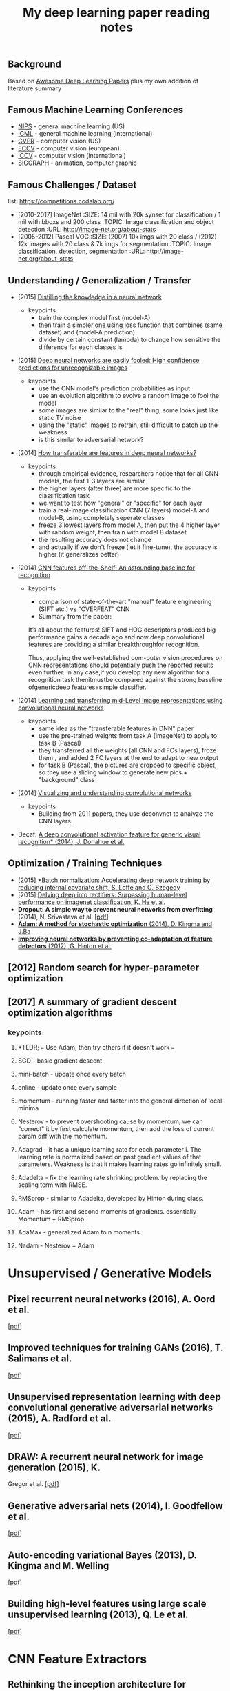 #+TITLE: My deep learning paper reading notes
#+DESCRIPTION: based on awesome list papers
#+LINK: https://github.com/terryum/awesome-deep-learning-papers
#+KEYWORDS: CNN

** Background
Based on [[https://github.com/terryum/awesome-deep-learning-papers][Awesome Deep Learning Papers]] plus my own addition of literature summary 



** Famous Machine Learning Conferences
- [[https://nips.cc/][NIPS]] - general machine learning (US)
- [[https://icml.cc/][ICML]] - general machine learning (international)
- [[http://cvpr2019.thecvf.com/][CVPR]] - computer vision (US)
- [[https://eccv2018.org/][ECCV]] - computer vision (european)
- [[http://iccv2019.thecvf.com/submission/timeline][ICCV]] - computer vision (international)
- [[https://www.siggraph.org/][SIGGRAPH]] - animation, computer graphic
** Famous Challenges / Dataset
list: https://competitions.codalab.org/
- [2010-2017] ImageNet
 :SIZE: 14 mil with 20k synset for classification / 1 mil with bboxs and 200 class
 :TOPIC: Image classification and object detection
 :URL: http://image-net.org/about-stats
- [2005-2012] Pascal VOC
 :SIZE: (2007) 10k imgs with 20 class / (2012) 12k images with 20 class & 7k imgs for segmentation
 :TOPIC: Image classification, detection, segmentation
 :URL: http://image-net.org/about-stats
** Understanding / Generalization / Transfer
- [2015] [[http://arxiv.org/pdf/1503.02531][Distilling the knowledge in a neural network]]
   :PROPERTIES:
   :AUTHOR:   G. Hinton et al.
   :YEAR:     2015
   :URL:      http://arxiv.org/pdf/1503.02531
   :END:
 - keypoints
  - train the complex model first (model-A) 
  - then train a simpler one using loss function that combines (same dataset) and (model-A prediction)
  - divide by certain constant (lambda) to change how sensitive the difference for each classes is
- [2015] [[http://arxiv.org/pdf/1412.1897][Deep neural networks are easily fooled: High confidence predictions for unrecognizable images]] 
   :PROPERTIES:
   :AUTHOR:   A. Nguyen et al.
   :YEAR:     2015
   :URL:      http://arxiv.org/pdf/1412.1897
   :END:
 - keypoints
  - use the CNN model's prediction probabilities as input
  - use an evolution algorithm to evolve a random image to fool the model
  - some images are similar to the "real" thing, some looks just like static TV noise
  - using the "static" images to retrain, still difficult to patch up the weakness
  - is this similar to adversarial network?
- [2014] [[http://papers.nips.cc/paper/5347-how-transferable-are-features-in-deep-neural-networks.pdf][How transferable are features in deep neural networks?]]
   :PROPERTIES:
   :AUTHOR:   J. Yosinski et al.
   :YEAR:     2014
   :URL:      http://papers.nips.cc/paper/5347-how-transferable-are-features-in-deep-neural-networks.pdf
   :END:
 - keypoints
  - through empirical evidence, researchers notice that for all CNN models, the first 1-3 layers are similar
  - the higher layers (after three) are more specific to the classification task
  - we want to test how "general" or "specific" for each layer
  - train a real-image classification CNN (7 layers) model-A and model-B, using completely seperate classes
  - freeze 3 lowest layers from model A, then put the 4 higher layer with random weight, then train with model B dataset
  - the resulting accuracy does not change 
  - and actually if we don't freeze (let it fine-tune), the accuracy is higher (it generalizes better)
- [2014] [[http://www.cv-foundation.org//openaccess/content_cvpr_workshops_2014/W15/papers/Razavian_CNN_Features_Off-the-Shelf_2014_CVPR_paper.pdf][CNN features off-the-Shelf: An astounding baseline for recognition]]
   :PROPERTIES:
   :AUTHOR:   Razavian et al.
   :YEAR:     2014
   :URL:      http://www.cv-foundation.org//openaccess/content_cvpr_workshops_2014/W15/papers/Razavian_CNN_Features_Off-the-Shelf_2014_CVPR_paper.pdf
   :END:
 - keypoints
  - comparison of state-of-the-art "manual" feature engineering (SIFT etc.) vs "OVERFEAT" CNN
  - Summary from the paper:
  It’s all about the features! SIFT and HOG descriptors produced big performance gains a decade ago and now deep convolutional features are providing a similar breakthroughfor recognition. 
  
  Thus, applying the well-established com-puter vision procedures on CNN representations should potentially push the reported results even further. In any case,if you develop any new algorithm for a recognition task thenitmustbe compared against the strong baseline ofgenericdeep features+simple classifier.

- [2014] [[http://www.cv-foundation.org/openaccess/content_cvpr_2014/papers/Oquab_Learning_and_Transferring_2014_CVPR_paper.pdf][Learning and transferring mid-Level image representations using convolutional neural networks]]
   :PROPERTIES:
   :AUTHOR:   M. Oquab et al.
   :YEAR:     2014
   :URL:      http://www.cv-foundation.org/openaccess/content_cvpr_2014/paper/Oquab_Learning_and_Transferring_2014_CVPR_paper.pdf
   :END:
 - keypoints
  - same idea as the "transferable features in DNN" paper
  - use the pre-trained weights from task A (ImageNet) to apply to task B (Pascal)
  - they transferred all the weights (all CNN and FCs layers), froze them , and added 2 FC layers at the end to adapt to new output
  - for task B (Pascal), the pictures are cropped to specific object, so they use a sliding window to generate new pics + "background" class
- [2014] [[http://arxiv.org/pdf/1311.2901][Visualizing and understanding convolutional networks]]
   :PROPERTIES:
   :AUTHOR:   M. Zeiler and R. Fergus
   :YEAR:     2014
   :URL:      http://arxiv.org/pdf/1311.2901
   :END:
 - keypoints
  - Building from 2011 papers, they use deconvnet to analyze the CNN layers.
- Decaf: [[http://arxiv.org/pdf/1310.1531][A deep convolutional activation feature for generic visual recognition* (2014), J. Donahue et al.]]

** Optimization / Training Techniques
- [2015] [[http://arxiv.org/pdf/1502.03167][*Batch normalization: Accelerating deep network training by reducing internal covariate shift, S. Loffe and C. Szegedy]]
- [2015] [[http://www.cv-foundation.org/openaccess/content_iccv_2015/papers/He_Delving_Deep_into_ICCV_2015_paper.pdf][Delving deep into rectifiers: Surpassing human-level performance on imagenet classification, K. He et al.]]
- *Dropout: A simple way to prevent neural networks from overfitting* (2014), N. Srivastava et al.
  [[http://jmlr.org/papers/volume15/srivastava14a/srivastava14a.pdf][[pdf]]]
- [[http://arxiv.org/pdf/1412.6980][*Adam: A method for stochastic optimization* (2014), D. Kingma and J.Ba]]
- [[http://arxiv.org/pdf/1207.0580.pdf][*Improving neural networks by preventing co-adaptation of feature detectors* (2012), G. Hinton et al.]]
** [2012] Random search for hyper-parameter optimization
   :PROPERTIES:
   :AUTHOR:   M. Zeiler and R. Fergus
   :YEAR:     2012
   :URL:      http://www.jmlr.org/papers/volume13/bergstra12a/bergstra12a
   :END:
** [2017] A summary of gradient descent optimization algorithms
   :PROPERTIES:
   :AUTHOR:   M. Zeiler and R. Fergus
   :YEAR:     2014
   :URL:      http://ruder.io/optimizing-gradient-descent/index.html#gradientdescentoptimizationalgorithms
   :END:
*** keypoints
**** *TLDR; === Use Adam, then try others if it doesn't work ===
**** SGD - basic gradient descent
**** mini-batch - update once every batch
**** online - update once every sample
**** momentum - running faster and faster into the general direction of local minima
**** Nesterov - to prevent overshooting cause by momentum, we can "correct" it by first calculate momentum, then add the loss of current param diff with the momentum.
**** Adagrad - it has a unique learning rate for each parameter i. The learning rate is normalized based on past gradient values of that parameters. Weakness is that it makes learning rates go infinitely small.
**** Adadelta - fix the learning rate shrinking problem. by replacing the scaling term with RMSE.
**** RMSprop - similar to Adadelta, developed by Hinton during class.
**** Adam - has first and second moments of gradients. essentially Momentum + RMSprop
**** AdaMax - generalized Adam to n moments
**** Nadam - Nesterov + Adam 
* Unsupervised / Generative Models
** *Pixel recurrent neural networks* (2016), A. Oord et al.
  [[http://arxiv.org/pdf/1601.06759v2.pdf][[pdf]]]
** *Improved techniques for training GANs* (2016), T. Salimans et al.
  [[http://papers.nips.cc/paper/6125-improved-techniques-for-training-gans.pdf][[pdf]]]
** *Unsupervised representation learning with deep convolutional
  generative adversarial networks* (2015), A. Radford et al.
  [[https://arxiv.org/pdf/1511.06434v2][[pdf]]]
** *DRAW: A recurrent neural network for image generation* (2015), K.
  Gregor et al. [[http://arxiv.org/pdf/1502.04623][[pdf]]]
** *Generative adversarial nets* (2014), I. Goodfellow et al.
  [[http://papers.nips.cc/paper/5423-generative-adversarial-nets.pdf][[pdf]]]
** *Auto-encoding variational Bayes* (2013), D. Kingma and M. Welling
  [[http://arxiv.org/pdf/1312.6114][[pdf]]]
** *Building high-level features using large scale unsupervised
   learning* (2013), Q. Le et al.
   [[http://arxiv.org/pdf/1112.6209][[pdf]]]

#+BEGIN_HTML
  <!---[Key researchers] [Yoshua Bengio](https://scholar.google.ca/citations?user=kukA0LcAAAAJ), [Ian Goodfellow](https://scholar.google.ca/citations?user=iYN86KEAAAAJ), [Alex Graves](https://scholar.google.ca/citations?user=DaFHynwAAAAJ)-->
#+END_HTML

* CNN Feature Extractors
** *Rethinking the inception architecture for computer vision* (2016),
  C. Szegedy et al.
  [[http://www.cv-foundation.org/openaccess/content_cvpr_2016/papers/Szegedy_Rethinking_the_Inception_CVPR_2016_paper.pdf][[pdf]]]
** *Inception-v4, inception-resnet and the impact of residual
  connections on learning* (2016), C. Szegedy et al.
  [[http://arxiv.org/pdf/1602.07261][[pdf]]]
** *Identity Mappings in Deep Residual Networks* (2016), K. He et al.
  [[https://arxiv.org/pdf/1603.05027v2.pdf][[pdf]]]
** *Deep residual learning for image recognition* (2016), K. He et al.
  [[http://arxiv.org/pdf/1512.03385][[pdf]]]
** *Spatial transformer network* (2015), M. Jaderberg et al.,
  [[http://papers.nips.cc/paper/5854-spatial-transformer-networks.pdf][[pdf]]]
** *Going deeper with convolutions* (2015), C. Szegedy et al.
  [[http://www.cv-foundation.org/openaccess/content_cvpr_2015/papers/Szegedy_Going_Deeper_With_2015_CVPR_paper.pdf][[pdf]]]
** *Very deep convolutional networks for large-scale image recognition*
  (2014), K. Simonyan and A. Zisserman
  [[http://arxiv.org/pdf/1409.1556][[pdf]]]
** *Spatial pyramid pooling in deep convolutional networks for visual
  recognition* (2014), K. He et al.
  [[http://arxiv.org/pdf/1406.4729][[pdf]]]
** *Return of the devil in the details: delving deep into convolutional
  nets* (2014), K. Chatfield et al.
  [[http://arxiv.org/pdf/1405.3531][[pdf]]]
** *OverFeat: Integrated recognition, localization and detection using
  convolutional networks* (2013), P. Sermanet et al.
  [[http://arxiv.org/pdf/1312.6229][[pdf]]]
** *Maxout networks* (2013), I. Goodfellow et al.
  [[http://arxiv.org/pdf/1302.4389v4][[pdf]]]
** *Network in network* (2013), M. Lin et al.
  [[http://arxiv.org/pdf/1312.4400][[pdf]]]
** *ImageNet classification with deep convolutional neural networks*
   (2012), A. Krizhevsky et al.
   [[http://papers.nips.cc/paper/4824-imagenet-classification-with-deep-convolutional-neural-networks.pdf][[pdf]]]

#+BEGIN_HTML
  <!---[Key researchers]  [Christian Szegedy](https://scholar.google.ca/citations?hl=en&user=3QeF7mAAAAAJ), 
[Kaming He](https://scholar.google.ca/citations?hl=en&user=DhtAFkwAAAAJ), 
[Shaoqing Ren](https://scholar.google.ca/citations?hl=en&user=AUhj438AAAAJ), [Jian Sun](https://scholar.google.ca/citations?hl=en&user=ALVSZAYAAAAJ), 
[Geoffrey Hinton](https://scholar.google.ca/citations?user=JicYPdAAAAAJ), [Yoshua Bengio](https://scholar.google.ca/citations?user=kukA0LcAAAAJ), [Yann LeCun](https://scholar.google.ca/citations?hl=en&user=WLN3QrAAAAAJ)-->
#+END_HTML
* Image: Object Detection
** Overview paper: [2018-09] recent advances in object detection in the age of deep CNNs
*** https://arxiv.org/pdf/1809.03193.pdf
** YOLO family
*** YOLOv1
**** simple network design, one-shot detector
**** result (voc 07-12) - mAP(0.5) 63.4 with 45 FPS at 554x554 on Titan X
*** YOLOv2
**** add batch normalization, able to train deeper network
**** double input resolution 224x224 --> 448x448 (also in Imagenet pretraining)
**** add anchor box priors, will custom clustering to find best priors
**** result (voc 07-12) - mAP(0.5) 78.6 with 40 FPS at 554x554 on Titan X
*** YOLOv3
**** predict boxes at 3 different scales (similar to SSD)
**** use skip connection (upsampled then concat layers)
**** much deeper feature extractors (Darknet-53)
**** result (COCO) - mAP(0.5) 57.9 with 20 FPS at 608x608 on Titan X
** R-CNN family
*** source: http://cs231n.stanford.edu/slides/2018/cs231n_2018_ds06.pdf
*** History
**** R-CNN: Selective search → Cropped Image → CNN  
**** Fast R-CNN: Selective search → Crop feature map of CNN
**** Faster R-CNN: CNN → Region-Proposal Network → Crop feature map of CN** 
*** Best accuracy but slow
* Image: Segmentation
** [2015] Fully convolutional networks for semantic segmentation 
   :PROPERTIES:
   :AUTHOR:   J. Long et al.
   :YEAR:     2015
   :URL:      http://www.cv-foundation.org/openaccess/content_cvpr_2015/papers/Long_Fully_Convolutional_Networks_2015_CVPR_paper.pdf
   :END:
*** keypoints
**** demonstrate an fully CNN without FC layers at the end -- without additional manual manipulation
** *Rich feature hierarchies for accurate object detection and semantic segmentation* (2014), R. Girshick et al.
  [[http://www.cv-foundation.org/openaccess/content_cvpr_2014/papers/Girshick_Rich_Feature_Hierarchies_2014_CVPR_paper.pdf][[pdf]]]
** *Semantic image segmentation with deep convolutional nets and fully connected CRFs*, L. Chen et al.
  [[https://arxiv.org/pdf/1412.7062][[pdf]]]
** *Learning hierarchical features for scene labeling* (2013), C. Farabet et al.
  [[https://hal-enpc.archives-ouvertes.fr/docs/00/74/20/77/PDF/farabet-pami-13.pdf][[pdf]]]

* Image / Video / Etc
** *Image Super-Resolution Using Deep Convolutional Networks* (2016), C.
  Dong et al. [[https://arxiv.org/pdf/1501.00092v3.pdf][[pdf]]]
** *A neural algorithm of artistic style* (2015), L. Gatys et al.
  [[https://arxiv.org/pdf/1508.06576][[pdf]]]
** *Deep visual-semantic alignments for generating image descriptions*
  (2015), A. Karpathy and L. Fei-Fei
  [[http://www.cv-foundation.org/openaccess/content_cvpr_2015/papers/Karpathy_Deep_Visual-Semantic_Alignments_2015_CVPR_paper.pdf][[pdf]]]
** *Show, attend and tell: Neural image caption generation with visual
  attention* (2015), K. Xu et al.
  [[http://arxiv.org/pdf/1502.03044][[pdf]]]
** *Show and tell: A neural image caption generator (2015)*, O. Vinyals
  et al.
  [[http://www.cv-foundation.org/openaccess/content_cvpr_2015/papers/Vinyals_Show_and_Tell_2015_CVPR_paper.pdf][[pdf]]]
** *Long-term recurrent convolutional networks for visual recognition
  and description* (2015), J. Donahue et al.
  [[http://www.cv-foundation.org/openaccess/content_cvpr_2015/papers/Donahue_Long-Term_Recurrent_Convolutional_2015_CVPR_paper.pdf][[pdf]]]
** *VQA: Visual question answering* (2015), S. Antol et al.
  [[http://www.cv-foundation.org/openaccess/content_iccv_2015/papers/Antol_VQA_Visual_Question_ICCV_2015_paper.pdf][[pdf]]]
** *DeepFace: Closing the gap to human-level performance in face
  verification* (2014), Y. Taigman et al.
  [[http://www.cv-foundation.org/openaccess/content_cvpr_2014/papers/Taigman_DeepFace_Closing_the_2014_CVPR_paper.pdf][[pdf]]]:
** *Large-scale video classification with convolutional neural networks*
  (2014), A. Karpathy et al.
  [[http://vision.stanford.edu/pdf/karpathy14.pdf][[pdf]]]
** *DeepPose: Human pose estimation via deep neural networks* (2014), A.
  Toshev and C. Szegedy
  [[http://www.cv-foundation.org/openaccess/content_cvpr_2014/papers/Toshev_DeepPose_Human_Pose_2014_CVPR_paper.pdf][[pdf]]]
** *Two-stream convolutional networks for action recognition in videos*
  (2014), K. Simonyan et al.
  [[http://papers.nips.cc/paper/5353-two-stream-convolutional-networks-for-action-recognition-in-videos.pdf][[pdf]]]
** *3D convolutional neural networks for human action recognition*
   (2013), S. Ji et al.
   [[http://machinelearning.wustl.edu/mlpapers/paper_files/icml2010_JiXYY10.pdf][[pdf]]]

#+BEGIN_HTML
  <!---[Key researchers]  [Oriol Vinyals](https://scholar.google.ca/citations?user=NkzyCvUAAAAJ), [Andrej Karpathy](https://scholar.google.ca/citations?user=l8WuQJgAAAAJ)-->
#+END_HTML

#+BEGIN_HTML
  <!---[Key researchers]  [Alex Graves](https://scholar.google.ca/citations?user=DaFHynwAAAAJ)-->
#+END_HTML

* Natural Language Processing / RNNs
** *Neural Architectures for Named Entity Recognition* (2016), G. Lample
  et al. [[http://aclweb.org/anthology/N/N16/N16-1030.pdf][[pdf]]]
** *Exploring the limits of language modeling* (2016), R. Jozefowicz et
  al. [[http://arxiv.org/pdf/1602.02410][[pdf]]]
** *Teaching machines to read and comprehend* (2015), K. Hermann et al.
  [[http://papers.nips.cc/paper/5945-teaching-machines-to-read-and-comprehend.pdf][[pdf]]]
** *Effective approaches to attention-based neural machine translation*
  (2015), M. Luong et al. [[https://arxiv.org/pdf/1508.04025][[pdf]]]
** *Conditional random fields as recurrent neural networks* (2015), S.
  Zheng and S. Jayasumana.
  [[http://www.cv-foundation.org/openaccess/content_iccv_2015/papers/Zheng_Conditional_Random_Fields_ICCV_2015_paper.pdf][[pdf]]]
** *Memory networks* (2014), J. Weston et al.
  [[https://arxiv.org/pdf/1410.3916][[pdf]]]
** *Neural turing machines* (2014), A. Graves et al.
  [[https://arxiv.org/pdf/1410.5401][[pdf]]]
** *Neural machine translation by jointly learning to align and
  translate* (2014), D. Bahdanau et al.
  [[http://arxiv.org/pdf/1409.0473][[pdf]]]
** *Sequence to sequence learning with neural networks* (2014), I.
  Sutskever et al.
  [[http://papers.nips.cc/paper/5346-sequence-to-sequence-learning-with-neural-networks.pdf][[pdf]]]
** *Learning phrase representations using RNN encoder-decoder for
  statistical machine translation* (2014), K. Cho et al.
  [[http://arxiv.org/pdf/1406.1078][[pdf]]]
** *A convolutional neural network for modeling sentences* (2014), N.
  Kalchbrenner et al. [[http://arxiv.org/pdf/1404.2188v1][[pdf]]]
** *Convolutional neural networks for sentence classification* (2014),
  Y. Kim [[http://arxiv.org/pdf/1408.5882][[pdf]]]
** *Glove: Global vectors for word representation* (2014), J. Pennington
  et al. [[http://anthology.aclweb.org/D/D14/D14-1162.pdf][[pdf]]]
** *Distributed representations of sentences and documents* (2014), Q.
  Le and T. Mikolov [[http://arxiv.org/pdf/1405.4053][[pdf]]]
** *Distributed representations of words and phrases and their
  compositionality* (2013), T. Mikolov et al.
  [[http://papers.nips.cc/paper/5021-distributed-representations-of-words-and-phrases-and-their-compositionality.pdf][[pdf]]]
** *Efficient estimation of word representations in vector space*
  (2013), T. Mikolov et al. [[http://arxiv.org/pdf/1301.3781][[pdf]]]
** *Recursive deep models for semantic compositionality over a sentiment
  treebank* (2013), R. Socher et al.
  [[http://citeseerx.ist.psu.edu/viewdoc/download?doi=10.1.1.383.1327&rep=rep1&type=pdf][[pdf]]]
** *Generating sequences with recurrent neural networks* (2013), A.
   Graves. [[https://arxiv.org/pdf/1308.0850][[pdf]]]

#+BEGIN_HTML
  <!---[Key researchers]  [Kyunghyun Cho](https://scholar.google.ca/citations?user=0RAmmIAAAAAJ), [Oriol Vinyals](https://scholar.google.ca/citations?user=NkzyCvUAAAAJ), [Richard Socher](https://scholar.google.ca/citations?hl=en&user=FaOcyfMAAAAJ), [Tomas Mikolov](https://scholar.google.ca/citations?user=oBu8kMMAAAAJ), [Christopher D. Manning](https://scholar.google.ca/citations?user=1zmDOdwAAAAJ), [Yoshua Bengio](https://scholar.google.ca/citations?user=kukA0LcAAAAJ)-->
#+END_HTML

* Speech / Other Domain
** *End-to-end attention-based large vocabulary speech recognition*
  (2016), D. Bahdanau et al.
  [[https://arxiv.org/pdf/1508.04395][[pdf]]]
** *Deep speech 2: End-to-end speech recognition in English and
  Mandarin* (2015), D. Amodei et al.
  [[https://arxiv.org/pdf/1512.02595][[pdf]]]
** *Speech recognition with deep recurrent neural networks* (2013), A.
  Graves [[http://arxiv.org/pdf/1303.5778.pdf][[pdf]]]
** *Deep neural networks for acoustic modeling in speech recognition:
  The shared views of four research groups* (2012), G. Hinton et al.
  [[http://www.cs.toronto.edu/~asamir/papers/SPM_DNN_12.pdf][[pdf]]]
** *Context-dependent pre-trained deep neural networks for
  large-vocabulary speech recognition* (2012) G. Dahl et al.
  [[http://citeseerx.ist.psu.edu/viewdoc/download?doi=10.1.1.337.7548&rep=rep1&type=pdf][[pdf]]]
** *Acoustic modeling using deep belief networks* (2012), A. Mohamed et
   al.
   [[http://www.cs.toronto.edu/~asamir/papers/speechDBN_jrnl.pdf][[pdf]]]

#+BEGIN_HTML
  <!---[Key researchers]  [Alex Graves](https://scholar.google.ca/citations?user=DaFHynwAAAAJ), [Geoffrey Hinton](https://scholar.google.ca/citations?user=JicYPdAAAAAJ), [Dong Yu](https://scholar.google.ca/citations?hl=en&user=tMY31_gAAAAJ)-->
#+END_HTML
** [2017] CTC (Connectionist Temporal Classification Loss) Explained
    :PROPERTIES:
    :AUTHOR:  Karl N.
    :YEAR:    2017
    :URL:     https://gab41.lab41.org/speech-recognition-you-down-with-ctc-8d3b558943f0
    :END:
*** Keypoints
**** In normal systems, we cut the audio signal into very small slices and feed them to RNN.
**** The predictions then become something like (for "CAT") -- "...C..A..AA..A..AA.T..TT.."
**** so obviously we need to get rid of the silence and repeats, the way to do that is CTC.
**** Essentially, the equation defines the loss that makes good probability distribution over good paths
* Reinforcement Learning / Robotics
** *End-to-end training of deep visuomotor policies* (2016), S. Levine
  et al.
  [[http://www.jmlr.org/papers/volume17/15-522/source/15-522.pdf][[pdf]]]
** *Learning Hand-Eye Coordination for Robotic Grasping with Deep Learning and Large-Scale Data Collection* (2016), S. Levine et al.
  [[https://arxiv.org/pdf/1603.02199][[pdf]]]
** *Asynchronous methods for deep reinforcement learning* (2016), V. Mnih et al.
  [[http://www.jmlr.org/proceedings/papers/v48/mniha16.pdf][[pdf]]]
** *Deep Reinforcement Learning with Double Q-Learning* (2016), H.
  Hasselt et al. [[https://arxiv.org/pdf/1509.06461.pdf][[pdf]]]
** *Mastering the game of Go with deep neural networks and tree search*
  (2016), D. Silver et al.
  [[http://www.nature.com/nature/journal/v529/n7587/full/nature16961.html][[pdf]]]
** *Continuous control with deep reinforcement learning* (2015), T.
  Lillicrap et al. [[https://arxiv.org/pdf/1509.02971][[pdf]]]
** *Human-level control through deep reinforcement learning* (2015), V. Mnih et al.
  [[http://www.davidqiu.com:8888/research/nature14236.pdf][[pdf]]]
** *Deep learning for detecting robotic grasps* (2015), I. Lenz et al.
  [[http://www.cs.cornell.edu/~asaxena/papers/lenz_lee_saxena_deep_learning_grasping_ijrr2014.pdf][[pdf]]]
** [2012] A painless Q-learning tutorial 
   :PROPERTIES:
   :AUTHOR:   John McCullock
   :YEAR:     2012
   :URL:      http://mnemstudio.org/path-finding-q-learning-tutorial.htm
   :END:
    :LOGBOOK:
    CLOCK: [2017-09-25 月 15:28]--[2017-09-25 月 15:53] =>  0:25
    :END:
*** keypoints
***** Q-learning is a reinforcement learning algorithm. It is suitable for problem which has finite number of states and we know the value of all state's immediate reward.
***** the main idea is do semi-random exploring to eventually map out an expected rewards value of that state. The expected value is the sum of current and all future rewards value (given discount factors).
***** So we will have a big rewards matrix (R) where row equals current state and column equals an action to next state. The values are the rewards when taking that action (and arriving at a new state).
***** We will also have a memory matrix (Q). which contains a sum of expected immediate and future rewards. Row is current state and column is the next future state.
***** the update formula is as follows:
****** Q(state,action) = R(current_state,action) + Gamma * max[ Q(immediate_next_state,all_actions) ]
******* where...
******* R = reward matrix
******* Q = memory matrix
******* Gamma = discount factor
******* This assumes a learning rate of 1. If we want a different learning rate, we can do:
******** Q_new = Q_old + learning_rate * (Q_update - Q_old)
** [2013] Playing atari with deep reinforcement learning  
   :PROPERTIES:
   :AUTHOR:   V. Mnih et al.
   :YEAR:     2013
   :URL:      http://arxiv.org/pdf/1312.5602.pdf
   :END:
*** keypoints
**** aasdf
** [2017] A Brief Survey of Deep Reinforcement Learning
   :PROPERTIES:
   :AUTHOR:   Kai Arulkumaran
   :YEAR:     2016
   :URL:      https://arxiv.org/pdf/1708.05866
   :END:
*** keypoints
**** In this survey, we begin withan introduction to the general field of reinforcement learning, then progress to the main streams of value-based and policy-based methods. Our survey will cover central algorithms indeep  reinforcement  learning,  including  the  deep Q-network,trust region policy optimisation, and asynchronous advantage actor-critic.
**** General RL concepts
***** Reward-Driver Behavior
****** the essense of RL is interaction. the interaction loop is simple.
******* 1. given current state --> choose action
******* 2. execute action
******* 3. arrives at new state (received new state data and its rewards)
******* 4. go to 1. until terminal state
****** Per sequence above, we want to derive "optimal policy" so that the agents can asymtotically get "optimal" rewards --> which means a highest expected value of aggregated future rewards with a certain discount factor.
****** Formally, RL can be described as a Markov decision process (MDP). For (only) partially-observable states like in the real world, there is a generalization of MDP called POMDP.
****** Challenges in RL: long sequences until reward (credit assignment problem) and temporal sequence correlation
***** Reinforcement Learning Algorithms
****** Concept I: estimating Value function (total expected Rewards)
******* Dynamic Programming: 
******** define: V = total expected Rewards (R) , Q|s,a is conditional V given state s and action a
******** define: Y = R(t) + disc * Q|s(t+1),a(t+1)
******** define: Temporal difference (TD) error = Y - Q|s,a 
******** to get Q|s,a , we use Q-learning method and try to minimize the TD error
****** Concept II: sampling -- random walk till the end to get all Rs
******* so instead of going breadth-search like [I], we do depth-first
******* we can use Monte Carlo (MC) to get multiple returns and average them.
******* it is easier to learn that one actions lead to much better consequences than the other (a fork in the road)
******* define: relative advantage A = V - Q
*******  we use an idea of "advantage update" in many recent algorithms
****** Concept III: policy search
******* instead of estimating value function, we try to contruct policy directly. (so we can sample actions from it)
******* try several policies to get the optimal one, using either gradient-based or gradient-free optimization.
******* Policy Gradients
******** get the approximate V diff from different policies
******** interate policy parameters to know the diff on each one
******** change the params to optimize policy
******** there are several ways to estimate the diff -- Finite Diference, Likelihood Ratio etc.
******* Actor-Critic Methods
******** Use Actor (policy driven) to choose actions and learn feedback from Critic (value function).
******** Alphago uses this
****** Summary
******* Shallow sequence, no branching --> one-step TD learning
******* Shallow sequence, many branching --> dynamic programming
******* Deep sequences, no branching --> many-steps (MC) TD learning
******* Deep sequence, many branching --> exhaustive search
* GANs
* Style Transfers
Newly published papers (< 6 months) which are worth reading
** Deep Photo Style Transfer (2017), F. Luan et al.
[[http://arxiv.org/pdf/1703.07511v1.pdf][[pdf]]]
** Evolution Strategies as a Scalable Alternative to Reinforcement Learning (2017), T. Salimans et al. 
[[http://arxiv.org/pdf/1703.03864v1.pdf][[pdf]]]
** Deformable Convolutional Networks (2017), J. Dai et al.
[[http://arxiv.org/pdf/1703.06211v2.pdf][[pdf]]]
** Mask R-CNN (2017), K. He et al. 
[[https://128.84.21.199/pdf/1703.06870][[pdf]]]
** Learning to discover cross-domain relations with generative adversarial networks (2017), T. Kim et al. 
[[http://arxiv.org/pdf/1703.05192v1.pdf][[pdf]]]
** Deep voice: Real-time neural text-to-speech (2017), S. Arik et al.,
[[http://arxiv.org/pdf/1702.07825v2.pdf][[pdf]]]
** [2017] PixelNet: Representation of the pixels, by the pixels, and for the pixels  
   :PROPERTIES:
   :AUTHOR:   A. Bansal et al.
   :YEAR:     2017
   :URL:      http://arxiv.org/pdf/1702.06506v1.pdf
   :END:
*** keypoints
**** This paper build on many recent ideas and introduces one big idea of its own (for segmentation)
**** recent ideas is using "hypercolumn" map as an input the FC layer.
***** "hypercolumn" means every feature map at every layer for a particular input pixel
**** new idea is the "sampling only some pixels" for output instead of doing the whole image output prediction
***** this is called "sparse prediction" vs "dense or full prediction"
***** the premise is that as nearby pixels are highly correlated, just sampling is sufficient for learning.
** Batch renormalization: Towards reducing minibatch dependence in batch-normalized models (2017), S. Ioffe.
[[https://arxiv.org/abs/1702.03275][[pdf]]]
** Wasserstein GAN (2017), M. Arjovsky et al. 
[[https://arxiv.org/pdf/1701.07875v1][[pdf]]]
** Understanding deep learning requires rethinking generalization (2017), C. Zhang et al. 
[[https://arxiv.org/pdf/1611.03530][[pdf]]]
** Least squares generative adversarial networks (2016), X. Mao et al.
[[https://arxiv.org/abs/1611.04076v2][[pdf]]]

* Credit card fraud detection
** [2014] Literature Survey
    :PROPERTIES:
    :AUTHOR:  Zeiler et al.
    :YEAR:     2014
    :URL:      http://www.ijmer.com/papers/Vol4_Issue9/Version-4/E0409_04-2431.pdf
    :END:
*** keypoints
***** algorithms
****** HMM
****** NN
****** Decision Tree
****** SVM
****** Genetic Algorithm
****** Meta Learning Strategy
****** Biologicla Immune System
* Weather Classification
** Overall Summary as of [2018-10]
There are no agreed upon public dataset and very few DL papers dedicated to the topic. 

The common dataset used is [2014] sunny/cloudy dataset with 10k images. Other recent papers [2018] have contructed their own dataset which are not opened to public yet. However, BDD100K dataset also has weather attribute labeled, so we should be considering using that.

There are 3 type of models proposed thus far.
- [2014] traditional feature engineering then use SVM/other clustering methods.
- [2015] pure CNN feature extraction then classify
- [2018] CNN-RNN and/or the combination of DL and traditional features.

so far the DL method did aggressively out-perform traditional ones.

New alternative would be to add new sensor data (temperature/humidity) and ensemble with CNN model. For that matter, how accurate would predictions from sensor data alone be?
** [2018] (2 Dataset) A CNN–RNN architecture for multi-label weather recognition
    :PROPERTIES:
    :AUTHOR:   Zhao et al.
    :YEAR:     2018
    :URL:      use sci-hub
    :END:
*** keypoints
**** recognize that weather classes are not exclusive to each other (for example, can be both sunny and foggy) so should classify accordingly (not using softmax or binary)
**** add 2 new datasets (8k - 7 classes) and (10k - 5 classes) for multi-labeling comparison
**** use CNNs as feature extractor
**** use "channel-wise attentions" which is a set of weights to amplify/lower each channel' response.
**** use "Convolutional" LSTM to retain spatial information (not flattening to 1-D vectors) 
**** flatten the output "hidden state" to predict weather class
**** then we repeat the step (in LSTM + getting new attention weights) to predict next weather class. If there are 5 classes, the LSTM will run for 5 steps. (This is weird.. because the problem is not time-based. and this runs from single image input)
** [2018] (Dataset)(Bad) Weather Classification: A new multi-class dataset, data augmentation approach and comprehensive evaluations of CNNs
    :PROPERTIES:
    :AUTHOR:   Guerra et al.
    :YEAR:     2018
    :URL:      https://arxiv.org/abs/1808.00588v1
    :END:
*** keypoints
**** new dataset (3K) - use 3 classes (rain, fog, snow) with equal split
**** later add sunny/cloudy from past dataset to get 5k (again, equal split)
**** In addition to raw image, they use superpixel (algo to cluster pixels together for further processing - google it) to ovelay on the image then feed to CNN feature extractors
**** finally, use some sort of SVMs as binary classifier for each class
**** overall achieved around 80-90% accuracy, with Resnet50 being the best extractor overall.
**** however, no mention of baseline (w/o superpixel) comparison. No justification of doing things, even just running their model through old sunny/cloudy dataset for comparison. bad paper.
** [2017] (Dataset) (Bad) Transfer Learning for Rain Detection in Images
    :PROPERTIES:
    :AUTHOR:   Alecci et al.
    :YEAR:     2017
    :URL:      https://repository.tudelft.nl/islandora/object/uuid%3A3bf546c0-a254-4c72-9ee4-02a0919c1624
    :END:
*** keypoints
**** tried Resnet-18 with various experiments on custom 400k rain-no-rain dataset
**** just bad all around. specific optimization to specific dataset. no baseline model. not useful.
** [2015] Weather Classification with Deep Convolutional Network
    :PROPERTIES:
    :AUTHOR:   Elhoseiny et al.
    :YEAR:     2015
    :URL:    http://www.academia.edu/18539252/WEATHER_CLASSIFICATION_WITH_DEEP_CONVOLUTIONAL_NEURAL_NETWORKs
    :END:
*** keypoints
**** use sunny/cloudy 10k dataset
**** applies AlexNet architecture to this problem
**** also compared the pretrained with ImageNet AlexNet + SVM vs train with weather data from scratch - conclusion is earlier base layers are quite general
**** achieved 91% accuracy (82% normalized)
** [2014] (Dataset) Two-class Weather Classification (with sunny/cloudy 10k dataset)
    :PROPERTIES:
    :AUTHOR:  Lu et al.
    :YEAR:     2014
    :URL:      http://www.cse.cuhk.edu.hk/leojia/projects/weatherclassify/index.htm
    :END:
*** keypoints
**** introduces the 10k weather dataset with 2 classes - sunny and cloudy
**** use traditional computer vision method to classify
***** custom feature engineering extracting 5 features -- sky, shadow, reflection, contrast, haze.
***** concat all features into 621-D vectors then use complex voting schemes to classify based on the existing of combinations of features. Tried SVM but didn't work well.
***** achieved 76% accuracy (53% normalized)
* Autonomous car driving
** overview paper
*** [2017-02] https://www.mdpi.com/2075-1702/5/1/6
* Face Detection
** Dataset: WiderFace
*** http://mmlab.ie.cuhk.edu.hk/projects/WIDERFace/
*** 30K images, 400k faces.
*** metric is PR curve, split by easy / medium / hard cases
** [2004] Robust Real-time Object Detection (Viola-Jones) 
*** [link to paper](https://www.cs.cmu.edu/~efros/courses/LBMV07/Papers/viola-IJCV-01.pdf)
*** Traditional system with impressive performance
    Input = 384x288 grayscale image, 15 FPS on 700 Mhz Intel Pentium III
*** Algo = Simple Features + Adaboost + Cascade
    1. Features = sum of two regions and diffs with each other (for every pixel coordinate)
    2. Since there are a lot of features, use Adaboost select a set of strongest weak classifiers
        weak classifer is basically this --> H = if single_feature > threshold then 1 else 0
    3. Attentional cascade - train a simple 2-feature classifier to simply reject no-face image. 
        Then queue up all the sub-windows (overlap cropping?), evaluate and reject, 
        then use stronger classifier from #2 on the remaining sub-windows.
** [2014] One millisecond face alignment with an ensemble of regression trees - Dlib uses this 
*** [link to paper](https://pdfs.semanticscholar.org/d78b/6a5b0dcaa81b1faea5fb0000045a62513567.pdf)
*** Use cascade of regressor method to detect facial landmarks (given that the image is already cropped to face area)
    claims 1 ms performance with unknown CPU. has error rate of 0.049 on HELEN face dataset. (2,000 training / 500 test image)
*** Algo = Default positions + features + gradient boosting + cascade
    * we can set up a default landmark (smiley face) in the image center or do an average of positions from a big dataset.  
    * then we regress -- computing an update regressors for each landmark x,y --> moving them closer to the face in image.
    * the features for regressions are diff in pixel intensities, the pixel coordinate is relative to the default face shape.  

  #### [2017] FaceBoxes: A CPU Real-time Face Detector with High Accuracy   ( [link to paper](https://arxiv.org/abs/1708.05234) )
*** custom (light-weight) CNN architecture. No novel idea. (the paper has a good summary of past papers however)
    * runs at 20 FPS on a single CPU core and 125 FPS using a GPU for VGA (640x480) images.
*** some strategy for lightweighted architecture
    * reduce spatial size of input as quickly as possible
    * choose suitable kernel size - in their case it's 7x7, 5x5, 3x3
    * reduce number of output channel
    * use multi-scale anchor boxes output, but know where to have "dense" number of predictions.
*** postprocessing is common pipeline: lots of prediction > thresholding prob > NMS.

** [2017] Deep Face Recognition: A Survey 
*** [link to paper](https://arxiv.org/abs/1804.06655v1) )
*** Good review of modern face recognition systems. collections of recent techniques. It`s not face detection though.
** [2018] SFace: An Efficient Network for Face Detection in Large Scale Variations (Megvii Inc. Face++)
*** [link to paper](https://arxiv.org/abs/1804.06559v2)
*** A new dataset called 4K-Face is also introduced to evaluate the performance of face detection with extreme large scale variations.  
**** The SFace architecture shows promising results on the new 4K-Face benchmarks. 
**** In addition, our method can run at 50 frames per second (fps) with an accuracy of 80% AP on the standard WIDER FACE dataset, which outperforms the state-of-art algorithms by almost one order of magnitude in speed while achieves comparative performance.
** Benchmark - Labeled Faces in the Wild (LFW) dataset - [state of the art results](http://vis-www.cs.umass.edu/lfw/results.html#UnrestrictedLb)
*** most commercial systems get > 99.0% classification accuracy, including Dlib
*** update as of beginning of 2018

* Own discovery of Research Papers
** Mobilenets
*** [[https://arxiv.org/pdf/1704.04861.pdf#page=1&zoom=140,-205,792]]
*** from google
** [2011] Adaptive Deconvolutional Networks for Mid and High Level Feature Learning
    :PROPERTIES:
    :AUTHOR:  Zeiler et al.
    :YEAR:     2011
    :URL:      http://www.matthewzeiler.com/pubs/iccv2011/iccv2011.pdf
    :END:
*** keypoints
***** iterations from the 2010 paper, add unpooling reconstrucitons with switches (location info for the max-pool values)
***** they are able to re-create the input-size map for all layers
** [2010] Deconvolutional Networks
    :PROPERTIES:
    :AUTHOR:  Zeiler et al.
    :YEAR:     2010
    :URL:      http://www.matthewzeiler.com/pubs/cvpr2010/cvpr2010.pdf
    :END:
*** keypoints
***** Deconvolution is actually "transposed convolution"
***** essentially, it uses feature map to compose back to the original images, like legos.
***** The kernels are different from the feed-forward kernels, of course.
***** the usage of "sparse coding" made this possible. see: [[http://deeplearning.net/software/theano_versions/dev/tutorial/conv_arithmetic.html#transposed-convolution-arithmetic][tranposed convolution arithmetic]]
***** see answer from here: [[https://datascience.stackexchange.com/questions/6107/what-are-deconvolutional-layers][stackexchange]]
***** good slide here: http://cs.nyu.edu/~fergus/drafts/utexas2.pdf
** [2016] Learning Deep Features for Discriminative Localization (global average pooling)
    :PROPERTIES:
    :AUTHOR:  Bolei Zhou
    :YEAR:     2016
    :URL:      http://cnnlocalization.csail.mit.edu/Zhou_Learning_Deep_Features_CVPR_2016_paper.pdf
    :END:
*** keypoints
***** using "global average pooling" method with each featuremap on the last layer of CNN.
***** then we can use the FC weights to combined the GAP values.
***** this effectively "focuses" the network activations before connecting to FC layer.
***** with this we can generate heatmap to see the activation overlays
** [2015] SegNet: A Deep Convolutional Encoder-Decoder Architecture for Image Segmentation
    :PROPERTIES:
    :AUTHOR:  Vijay Badrinarayanan
    :YEAR:     2015
    :URL:      https://arxiv.org/pdf/1511.00561.pdf
    :END:
*** keypoints
***** this is basically an autodecoder, except for CNN architecture. Also use final targets as the segmentation labels.
** [2011] How Brains Are Built: Principles of Computational Neuroscience
    :PROPERTIES:
    :AUTHOR:  Richard Granger
    :YEAR:     2011
    :URL:      https://arxiv.org/pdf/1704.03855.pdf
    :END:
*** keypoints
***** precise simulation of the brain chemically is very difficult. However, we can possibly create the brain model that is "computationally" accurate. we can even use this model to experiment and fix what's wrong with our brain.
***** Computationally means to understand the subject functions -- enough to create a replica of them. For example, we don't yet understand everything about kidneys about we can create artificial ones that works well now.
***** What we know now: very little, but we know some "constraint" rules
****** brain component allometry -- relative size of the brain components vs overall size. The relationship holds across all animal size.
****** telencephalic uniformity -- neurons throughout the forebrain has similar, repeatable designs with only few exceptions. This means there is a general representation of a wide variety of tasks -- audio, visual , touch etc.
****** anatomical and physiological imprecision -- the neurons are slow and sloppy (probabilistic). However, the brain is overall working in a robust way.. how?
****** task specification -- a classification given freeform input. One example is a call support desk. Given a free-form input, direct the customer to appropriate channels. It is highly contextual and no hard rules applied.
****** parallel processing -- the neuron circuits are painfully slow compared to computer CPU, it seems that the power of the brain lies in its massively parrallel computing power.
***** Current progress
****** basal ganglia -- this is the area that receive sensory input, manage reward and punishments mechanism, and learn motor skills. We are close to computationally simulate this.
****** neocortex -- yeah, no way we are close. Interestingly, the neocortex is connected with basal ganglia through a loop. We are close to successfully creating all the sensory prosthetics, but no way close to simulating the neocortex (higher thoughts).
****** the most exciting area of research today is about how the neocortex encode the internal representations of concepts and objects.
* Other papers still unassorted
** [2017] A Joint Many-Task Model: Growing a Neural Network for Multiple NLP Tasks
    :PROPERTIES:
    :AUTHOR:  Kazuma Hashimoto, Caiming Xiong, Yoshimasa Tsuruoka, Richard Socher
    :YEAR:     2017
    :URL:      https://openreview.net/forum?id=SJZAb5cel
    :END:
*** keypoints
**** ABSTRACT: 
***** Transfer and multi-task learning have traditionally focused on either a single source-target pair or very few, similar tasks. 
***** Ideally, the linguistic levels of morphology, syntax and semantics would benefit each other by being trained in a single model. We introduce such a joint many-task model together with a strategy for successively growing its depth to solve increasingly complex tasks. All layers include shortcut connections to both word representations and lower-level task predictions. 
***** We use a simple regularization term to allow for optimizing all model weights to improve one task’s loss without exhibiting catastrophic interference of the other tasks. Our single end-to-end trainable model obtains state-of-the-art results on chunking, dependency parsing, semantic relatedness and textual entailment. 
***** It also performs competitively on POS tagging. Our dependency parsing layer relies only on a single feed-forward pass and does not require a beam search.
**** This is kind of like Ensembling models, but they are more "joined" at the end (softmax layer and feature layer), rather than just averaging results from softmax.
** [2017] Hierarchical Memory Networks
    :PROPERTIES:
    :AUTHOR:  Sarath Chandar, Sungjin Ahn, Hugo Larochelle, Pascal Vincent, Gerald Tesauro, Yoshua Bengio
    :YEAR:     2017
    :URL:      https://arxiv.org/pdf/1704.03855.pdf
    :END:
*** keypoints
**** ABSTRACT:
***** Memory networks are neural networks with an explicit memory component that can be both read and written to by the network. 
***** The memory is often addressed in a soft way using a softmax function, making end-to-end training with backpropagation possible. 
***** However, this is not computationally scalable for applications which require the network to read from extremely large memories.  
***** On the other hand, it is well known that hard attention mechanisms based on reinforcement learning are challenging to train successfully.  
***** In this paper, we explore a form of hierarchical memory network, which can be considered as a hybrid between hard and soft attention memory networks.  
***** The memory is organized in a hierarchical structure such that reading from it is done with less computation than soft attention over a flat memory, while also being easier to train than hard attention over a flat memory.  
***** Specifically, we propose to incorporate Maximum Inner Product Search (MIPS) in the training and inference procedures for our hierarchical memory network.  
***** We explore the use of various state-of-the art approximate MIPS techniques and report results on SimpleQuestions, a challenging large scale factoid question answering task.
* Articles and Videos
** [2017] The End of Human Doctors (series)
    :PROPERTIES:
    :AUTHOR:  Luke Rayner
    :YEAR:     2017
    :URL:      https://lukeoakdenrayner.wordpress.com/2017/04/20/the-end-of-human-doctors-introduction/
    :END:
*** Part 2: Understanding Medicine
**** Most of the tasks Medical doctors do are related to "perception", not "decision making". The later part is relatively fast and has been done better by the Machine since MYCIN.
**** perceptual tasks like identifying tree-shape patterns in X-rays -- Deep learning is very good at it.
**** Most susceptible specialties are Radiology and Pathology, comprising of 25% of doctors (in Australia).
*** Part 3: Understanding Automation
**** Automation replaces tasks, not jobs. How much time the task takes a human determines how many jobs are lost.
**** Machines that “help” or “augment” humans still destroy jobs and lower wages.
**** Hybrid-chess does not prove that human/machine teams are better than computers alone. STOP SAYING THIS, tech people!
**** Deep learning threatens tasks that make up a terrifyingly large portion of doctors’ jobs.
**** In the developed world, demand for medical services may be unable to increase as prices fall due to automation, which normally protects jobs.
*** Part 4: Radiology Escape Velocity
**** even if the rate of automation of 5% per year, in 30 years there will still be one-third the current radiologist workforce remaining.
*** Part 5: Understanding Regulation
**** In case of USA, it usually takes 3 to 10 years to go through the whole process from concept to approval to use in the medical industry.
**** "measurements"-related technology can opt to go through case-I (low-risk type) route with substantially shorter time to approval.
**** There are two approach in using computer technology
***** measurements to aid doctors' decisions. (CADe) --  doctors disliked them, not doing well as a result.
***** measurements AND diagnosis (CADx) -- never been approved by FDA before.
**** Conclusion: current regulation in developed countries is SUPER conservative and so it will take a lot of time and money to get new technology adopted. Not so for developing world, we might see it much faster there.
*** Part 6: Current State-of-the-Art results and impact
**** Stanford (and collaborators) trained a system to identify skin lesions that need a biopsy. Skin cancer is the most common malignancy in light-skinned populations.
**** This is a useful clinical task, and is a large part of current dermatological practice.
**** They used 130,000 skin lesion photographs for training, and enriched their training and test sets with more positive cases than would be typical clinically.
**** The images were downsampled heavily, discarding  around 90% of the pixels.
**** They used a “tree ontology” to organise the training data, allowing them to improve their accuracy by training to recognise 757 classes of disease. This even improved their results on higher level tasks, like “does this lesion need a biopsy?”
**** They were better than individual dermatologists at identifying lesions that needed biopsy, with more true positives and less false positives.
**** While there are possible regulatory issues, the team appears to have a working smartphone application already. I would expect something like this to be available to consumers in the next year or two.
**** The impact on dermatology is unclear. We could actually see shortages of dermatologists as demand for biopsy services increases, at least in the short term.
** [2017] (Video) Geometric Deep Learning | || Radcliffe Institute
    :PROPERTIES:
    :AUTHOR:  Michael Bronstein
    :YEAR:     2017
    :URL:      https://www.youtube.com/watch?v=ptcBmEHDWds
    :END:
*** keypoints
**** Identical twins (Alex & Michael) -- study and worked in the same field (Computer Vision)
**** Invented what became the Kinect camera sensor
**** Keys for recognizing face:
***** Humans actually recognize people based on "texture" appearance, not the 3D geometry
***** facial expressions changed the projected texture to 2D, but not the actual texture if projected on the plane
***** Therefore, we can use the "geodesic" distance instead of euclidean distance to measure the actual distance between important face features. If the distances are approximately the same, then it's the same face.
***** Thee kind of techniques have been use to recognize diferent faces, including identical twins.
***** Geometric deep learning: applying CNNs on 3D surface via heat diffusion equation.
****** Use Case: Recognition, social network analysis, recommender systems
** [2015] Visual explanation of Information Theory
    :PROPERTIES:
    :AUTHOR:  Colah
    :YEAR:    2015
    :URL:     http://colah.github.io/posts/2015-09-Visual-Information/ 
    :END:
*** keypoints
**** Shannon's Entropy formula - H(X)
***** this is a way to estimate how many bits are needed to encode given information with certain distributions
***** the estimated bits are from the best possible encodings ("optimized")
***** H(X) = P(X)*log2(1/P(X)) where P(X) means probabilty of X
**** some interesting permutation give conditional probabilities
***** P(X,Y) = P(X)*P(Y|X) = P(Y)*P(X|Y)
***** H(X,Y) = H(X) + H(Y|X) = H(Y) + H(X|Y)
***** H(X|Y) = sum{P(X,Y)*log2(1/P(X|Y))}
**** then we can derive "mutual" [I] and "variational" [V] information
***** I(X,Y) = H(X,Y) - H(X) - H(Y) = H(X) - H(X|Y) = H(Y) - H(Y|X)
***** V(X,Y) = H(X,Y) - I(X,Y)
**** KL-divergence [D] or [K]
***** Dy(x) = K(X||Y) = H(X,Y) - H(X)
***** This is a way to see how the new distribution (Y) is close to the original distribution (X)
***** if it is the same, then KL is zero, otherwise it has value. 
***** this is not a symmetric measure. K(X||Y) <> K(Y||X)
* Snippets
** Backbone feature extractor short summary
*** source: https://arxiv.org/pdf/1804.06215.pdf
*** summary
The backbone network for object detection are usually borrowed from the ImageNet classification.  

Many new networks are designed to get higher performance for ImageNet. AlexNet (2012) is among the first to try to increase the depth of CNN. In order to reduce the network computation and increase the valid receptive field, AlexNet down-samples the feature map with 32 strides which is a standard setting for the following works. It also implemented group convolutions (branch into two CNN tracks to train on seperate GPU simutaneously) but mostly because of engineering constraint (3GB VRAM limit)

VGGNet (2014) stacks 3x3 convolution operation to build a deeper network, while still involves 32 strides in feature maps. Most of the following researches adopt VGG like structure, and design a better component in each stage (split by stride).

GoogleNet (2015) proposes a novel inception block to involve more diversity features.

ResNet (2015) adopts “bottleneck” design with residual sum operation in each stage, which has been proved a simple and efficient way to build a deeper neural network.

ResNext (2016) and Xception (2016) use group convolution layer to replace the traditional convolution. It reduces the parameters and increases the accuracy simultaneously.

DenseNet densely concat several layers, it further reduces parameters while keeping competitive accuracy. Another different research is Dilated Residual Network which extracts features with less strides. DRN achieves notable results on segmentation, while has little discussion on object  detection. There are still lots of research for efficient backbone, such as [17,15,16]. However they are usually designed for classification.

** asdf
* Classic Papers
/Classic papers published before 2012/ 
** An analysis of single-layer networks in unsupervised feature learning (2011), A. Coates et al.
[[http://machinelearning.wustl.edu/mlpapers/paper_files/AISTATS2011_CoatesNL11.pdf][[pdf]]]
** Deep sparse rectifier neural networks (2011), X. Glorot et al.
[[http://machinelearning.wustl.edu/mlpapers/paper_files/AISTATS2011_GlorotBB11.pdf][[pdf]]]
** Natural language processing (almost) from scratch (2011), R. Collobert
et al. [[http://arxiv.org/pdf/1103.0398][[pdf]]]
** Recurrent neural network based language model (2010), T. Mikolov et al.
[[http://www.fit.vutbr.cz/research/groups/speech/servite/2010/rnnlm_mikolov.pdf][[pdf]]]
** Stacked denoising autoencoders: Learning useful representations in a deep network with a local denoising criterion (2010), P. Vincent et al.
[[http://citeseerx.ist.psu.edu/viewdoc/download?doi=10.1.1.297.3484&rep=rep1&type=pdf][[pdf]]]
** Learning mid-level features for recognition (2010), Y. Boureau
[[http://ece.duke.edu/~lcarin/boureau-cvpr-10.pdf][[pdf]]]
** A practical guide to training restricted boltzmann machines (2010), G. Hinton
[[http://www.csri.utoronto.ca/~hinton/absps/guideTR.pdf][[pdf]]]
** Understanding the difficulty of training deep feedforward neural networks (2010), X. Glorot and Y. Bengio
[[http://machinelearning.wustl.edu/mlpapers/paper_files/AISTATS2010_GlorotB10.pdf][[pdf]]]
** Why does unsupervised pre-training help deep learning (2010), D. Erhan et al.
[[http://machinelearning.wustl.edu/mlpapers/paper_files/AISTATS2010_ErhanCBV10.pdf][[pdf]]]
** Learning deep architectures for AI (2009), Y. Bengio.
[[http://sanghv.com/download/soft/machine%20learning,%20artificial%20intelligence,%20mathematics%20ebooks/ML/learning%20deep%20architectures%20for%20AI%20(2009).pdf][[pdf]]]
** Convolutional deep belief networks for scalable unsupervised learning of hierarchical representations (2009), H. Lee et al.
[[http://citeseerx.ist.psu.edu/viewdoc/download?doi=10.1.1.149.802&rep=rep1&type=pdf][[pdf]]]
** Greedy layer-wise training of deep networks (2007), Y. Bengio et al.
[[http://machinelearning.wustl.edu/mlpapers/paper_files/NIPS2006_739.pdf][[pdf]]]
** Reducing the dimensionality of data with neural networks, G. Hinton and R. Salakhutdinov.
[[http://homes.mpimf-heidelberg.mpg.de/~mhelmsta/pdf/2006%20Hinton%20Salakhudtkinov%20Science.pdf][[pdf]]]
** A fast learning algorithm for deep belief nets (2006), G. Hinton et al.
[[http://nuyoo.utm.mx/~jjf/rna/A8%20A%20fast%20learning%20algorithm%20for%20deep%20belief%20nets.pdf][[pdf]]]
** Gradient-based learning applied to document recognition (1998), Y. LeCun et al.
[[http://yann.lecun.com/exdb/publis/pdf/lecun-01a.pdf][[pdf]]]
** Long short-term memory (1997), S. Hochreiter and J. Schmidhuber.
[[http://www.mitpressjournals.org/doi/pdfplus/10.1162/neco.1997.9.8.1735][[pdf]]]

* HW / SW / Dataset
** OpenAI gym (2016), G. Brockman et al.
  [[https://arxiv.org/pdf/1606.01540][[pdf]]]
** TensorFlow: Large-scale machine learning on heterogeneous distributed systems (2016), M. Abadi et al.
  [[http://arxiv.org/pdf/1603.04467][[pdf]]]
** Theano: A Python framework for fast computation of mathematical expressions, R. Al-Rfou et al.
** Torch7: A matlab-like environment for machine learning, R. Collobert et al.
  [[https://ronan.collobert.com/pub/matos/2011_torch7_nipsw.pdf][[pdf]]]
** MatConvNet: Convolutional neural networks for matlab (2015), A.
  Vedaldi and K. Lenc [[http://arxiv.org/pdf/1412.4564][[pdf]]]
** Imagenet large scale visual recognition challenge (2015), O.
  Russakovsky et al. [[http://arxiv.org/pdf/1409.0575][[pdf]]]
** Caffe: Convolutional architecture for fast feature embedding (2014),
  Y. Jia et al. [[http://arxiv.org/pdf/1408.5093][[pdf]]]

* Book / Survey / Review
** On the Origin of Deep Learning (2017), H. Wang and Bhiksha Raj.
  [[https://arxiv.org/pdf/1702.07800][[pdf]]]
** Deep Reinforcement Learning: An Overview (2017), Y. Li,
  [[http://arxiv.org/pdf/1701.07274v2.pdf][[pdf]]]
** Neural Machine Translation and Sequence-to-sequence Models(2017): A
  Tutorial, G. Neubig. [[http://arxiv.org/pdf/1703.01619v1.pdf][[pdf]]]
** Neural Network and Deep Learning (Book, Jan 2017), Michael Nielsen.
  [[http://neuralnetworksanddeeplearning.com/index.html][[html]]]
** Deep learning (Book, 2016), Goodfellow et al.
  [[http://www.deeplearningbook.org/][[html]]]
** LSTM: A search space odyssey (2016), K. Greff et al.
  [[https://arxiv.org/pdf/1503.04069.pdf?utm_content=buffereddc5&utm_medium=social&utm_source=plus.google.com&utm_campaign=buffer][[pdf]]]
** Tutorial on Variational Autoencoders (2016), C. Doersch.
  [[https://arxiv.org/pdf/1606.05908][[pdf]]]
** Deep learning (2015), Y. LeCun, Y. Bengio and G. Hinton
  [[https://www.cs.toronto.edu/~hinton/absps/NatureDeepReview.pdf][[pdf]]]
** Deep learning in neural networks: An overview (2015), J. Schmidhuber
  [[http://arxiv.org/pdf/1404.7828][[pdf]]]
** Representation learning: A review and new perspectives (2013), Y.
  Bengio et al. [[http://arxiv.org/pdf/1206.5538][[pdf]]]

* Video Lectures / Tutorials / Blogs
** (Lectures) 
*** CS231n, Convolutional Neural Networks for Visual Recognition, Stanford University 
[[http://cs231n.stanford.edu/][[web]]]
*** CS224d, Deep Learning for Natural Language Processing, Stanford University  
[[http://cs224d.stanford.edu/][[web]]]
*** Oxford Deep NLP 2017, Deep Learning for Natural Language Processing, University of Oxford 
[[https://github.com/oxford-cs-deepnlp-2017/lectures][[web]]]

** (Tutorials) 
*** NIPS 2016 Tutorials, Long Beach
[[https://nips.cc/Conferences/2016/Schedule?type=Tutorial][[web]]]
*** ICML 2016 Tutorials, New York City
[[http://techtalks.tv/icml/2016/tutorials/][[web]]]
*** ICLR 2016 Videos, San Juan 
[[http://videolectures.net/iclr2016_san_juan/][[web]]]
*** Deep Learning Summer School 2016, Montreal
[[http://videolectures.net/deeplearning2016_montreal/][[web]]]
*** Bay Area Deep Learning School 2016, Stanford
[[https://www.bayareadlschool.org/][[web]]]

** (Blogs)
*** OpenAI  
[[https://www.openai.com/][[web]]]
*** Distill
[[http://distill.pub/][[web]]]
*** Andrej Karpathy Blog
[[http://karpathy.github.io/][[web]]]
*** Colah's Blog
[[http://colah.github.io/][[Web]]]
*** WildML
[[http://www.wildml.com/][[Web]]]
*** FastML
[[http://www.fastml.com/][[web]]]
*** TheMorningPaper
[[https://blog.acolyer.org][[web]]]


